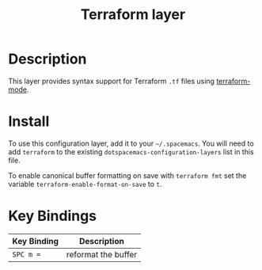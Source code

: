 #+TITLE: Terraform layer

[[file:img/terraform.png]]

* Table of Contents                                         :TOC_4_gh:noexport:
 - [[#description][Description]]
 - [[#install][Install]]
 - [[#key-bindings][Key Bindings]]

* Description
This layer provides syntax support for Terraform =.tf= files using
[[https://github.com/syohex/emacs-terraform-mode][terraform-mode]].

* Install
To use this configuration layer, add it to your =~/.spacemacs=. You will need to
add =terraform= to the existing =dotspacemacs-configuration-layers= list in this
file.

To enable canonical buffer formatting on save with =terraform fmt= set the
variable =terraform-enable-format-on-save= to =t=.

* Key Bindings

| Key Binding | Description         |
|-------------+---------------------|
| ~SPC m =~   | reformat the buffer |
